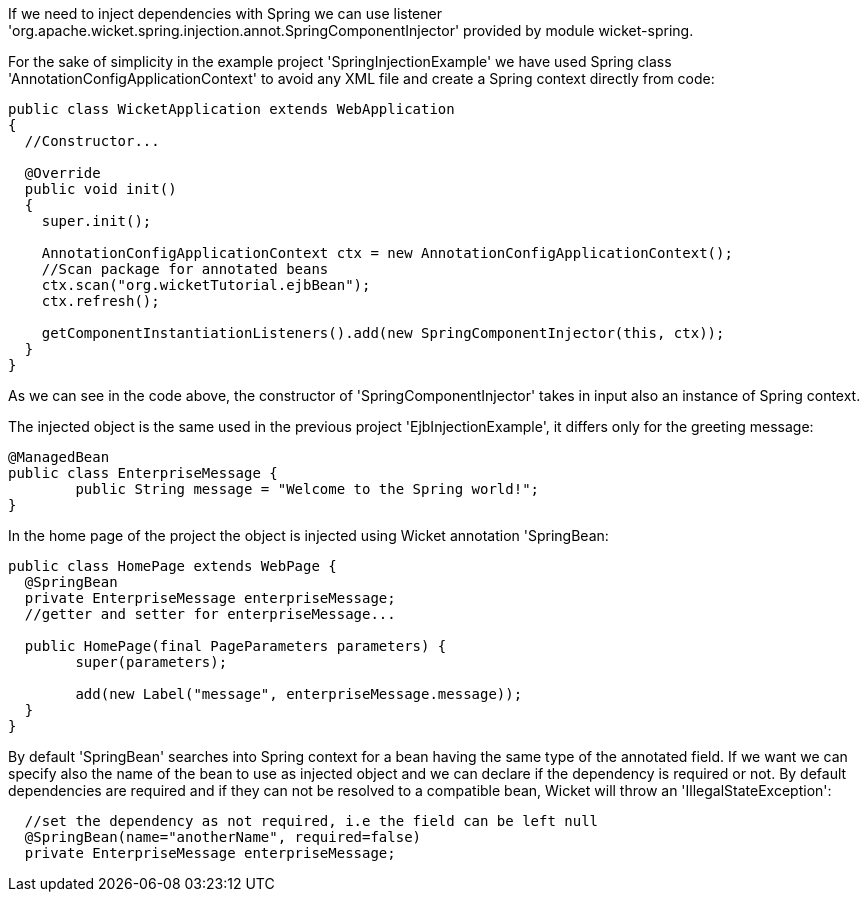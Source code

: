             


If we need to inject dependencies with Spring we can use listener 'org.apache.wicket.spring.injection.annot.SpringComponentInjector' provided by module wicket-spring.

For the sake of simplicity in the example project 'SpringInjectionExample' we have used Spring class 'AnnotationConfigApplicationContext' to avoid any XML file and create a Spring context directly from code:

[source,java]
----
public class WicketApplication extends WebApplication
{      
  //Constructor...

  @Override
  public void init()
  {
    super.init();

    AnnotationConfigApplicationContext ctx = new AnnotationConfigApplicationContext();
    //Scan package for annotated beans
    ctx.scan("org.wicketTutorial.ejbBean");
    ctx.refresh();
    
    getComponentInstantiationListeners().add(new SpringComponentInjector(this, ctx));
  }	
}
----

As we can see in the code above, the constructor of 'SpringComponentInjector' takes in input also an instance of Spring context.

The injected object is the same used in the previous project 'EjbInjectionExample', it differs only for the greeting message:

[source,java]
----
@ManagedBean
public class EnterpriseMessage {
	public String message = "Welcome to the Spring world!";
}
----

In the home page of the project the object is injected using Wicket annotation 'SpringBean:

[source,java]
----
public class HomePage extends WebPage {
  @SpringBean
  private EnterpriseMessage enterpriseMessage;
  //getter and setter for enterpriseMessage...
  
  public HomePage(final PageParameters parameters) {
  	super(parameters);
	
	add(new Label("message", enterpriseMessage.message));
  }
}
----

By default 'SpringBean' searches into Spring context for a bean having the same type of the annotated field. If we want we can specify also the name of the bean to use as injected object and we can declare if the dependency is required or not. By default dependencies are required and if they can not be resolved to a compatible bean, Wicket will throw an 'IllegalStateException':

[source,java]
----
  //set the dependency as not required, i.e the field can be left null
  @SpringBean(name="anotherName", required=false)
  private EnterpriseMessage enterpriseMessage;
----

